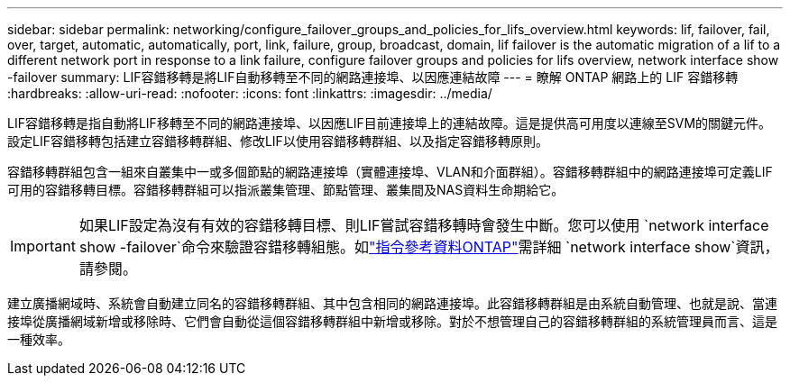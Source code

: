 ---
sidebar: sidebar 
permalink: networking/configure_failover_groups_and_policies_for_lifs_overview.html 
keywords: lif, failover, fail, over, target, automatic, automatically, port, link, failure, group, broadcast, domain, lif failover is the automatic migration of a lif to a different network port in response to a link failure, configure failover groups and policies for lifs overview, network interface show -failover 
summary: LIF容錯移轉是將LIF自動移轉至不同的網路連接埠、以因應連結故障 
---
= 瞭解 ONTAP 網路上的 LIF 容錯移轉
:hardbreaks:
:allow-uri-read: 
:nofooter: 
:icons: font
:linkattrs: 
:imagesdir: ../media/


[role="lead"]
LIF容錯移轉是指自動將LIF移轉至不同的網路連接埠、以因應LIF目前連接埠上的連結故障。這是提供高可用度以連線至SVM的關鍵元件。設定LIF容錯移轉包括建立容錯移轉群組、修改LIF以使用容錯移轉群組、以及指定容錯移轉原則。

容錯移轉群組包含一組來自叢集中一或多個節點的網路連接埠（實體連接埠、VLAN和介面群組）。容錯移轉群組中的網路連接埠可定義LIF可用的容錯移轉目標。容錯移轉群組可以指派叢集管理、節點管理、叢集間及NAS資料生命期給它。


IMPORTANT: 如果LIF設定為沒有有效的容錯移轉目標、則LIF嘗試容錯移轉時會發生中斷。您可以使用 `network interface show -failover`命令來驗證容錯移轉組態。如link:https://docs.netapp.com/us-en/ontap-cli/network-interface-show.html["指令參考資料ONTAP"^]需詳細 `network interface show`資訊，請參閱。

建立廣播網域時、系統會自動建立同名的容錯移轉群組、其中包含相同的網路連接埠。此容錯移轉群組是由系統自動管理、也就是說、當連接埠從廣播網域新增或移除時、它們會自動從這個容錯移轉群組中新增或移除。對於不想管理自己的容錯移轉群組的系統管理員而言、這是一種效率。
